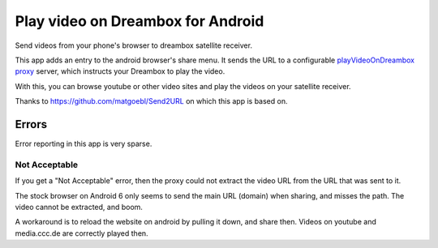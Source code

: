 **********************************
Play video on Dreambox for Android
**********************************

Send videos from your phone's browser to dreambox satellite receiver.

This app adds an entry to the android browser's share menu.
It sends the URL to a configurable `playVideoOnDreambox proxy`__ server,
which instructs your Dreambox to play the video.

With this, you can browse youtube or other video sites and play the videos on
your satellite receiver.

__ https://github.com/cweiske/playVideoOnDreamboxProxy


Thanks to https://github.com/matgoebl/Send2URL on which this app is based on.


Errors
======
Error reporting in this app is very sparse.

Not Acceptable
--------------
If you get a "Not Acceptable" error, then the proxy could not extract
the video URL from the URL that was sent to it.

The stock browser on Android 6 only seems to send the main URL (domain)
when sharing, and misses the path.
The video cannot be extracted, and boom.

A workaround is to reload the website on android by pulling it down,
and share then.
Videos on youtube and media.ccc.de are correctly played then.
